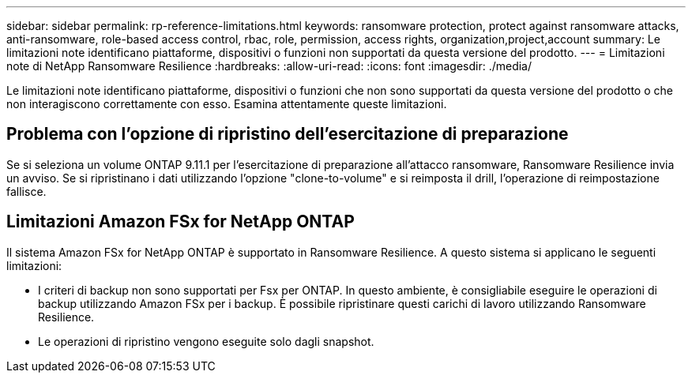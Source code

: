 ---
sidebar: sidebar 
permalink: rp-reference-limitations.html 
keywords: ransomware protection, protect against ransomware attacks, anti-ransomware, role-based access control, rbac, role, permission, access rights, organization,project,account 
summary: Le limitazioni note identificano piattaforme, dispositivi o funzioni non supportati da questa versione del prodotto. 
---
= Limitazioni note di NetApp Ransomware Resilience
:hardbreaks:
:allow-uri-read: 
:icons: font
:imagesdir: ./media/


[role="lead"]
Le limitazioni note identificano piattaforme, dispositivi o funzioni che non sono supportati da questa versione del prodotto o che non interagiscono correttamente con esso. Esamina attentamente queste limitazioni.



== Problema con l'opzione di ripristino dell'esercitazione di preparazione

Se si seleziona un volume ONTAP 9.11.1 per l'esercitazione di preparazione all'attacco ransomware, Ransomware Resilience invia un avviso.  Se si ripristinano i dati utilizzando l'opzione "clone-to-volume" e si reimposta il drill, l'operazione di reimpostazione fallisce.



== Limitazioni Amazon FSx for NetApp ONTAP

Il sistema Amazon FSx for NetApp ONTAP è supportato in Ransomware Resilience.  A questo sistema si applicano le seguenti limitazioni:

* I criteri di backup non sono supportati per Fsx per ONTAP.  In questo ambiente, è consigliabile eseguire le operazioni di backup utilizzando Amazon FSx per i backup.  È possibile ripristinare questi carichi di lavoro utilizzando Ransomware Resilience.
* Le operazioni di ripristino vengono eseguite solo dagli snapshot.

